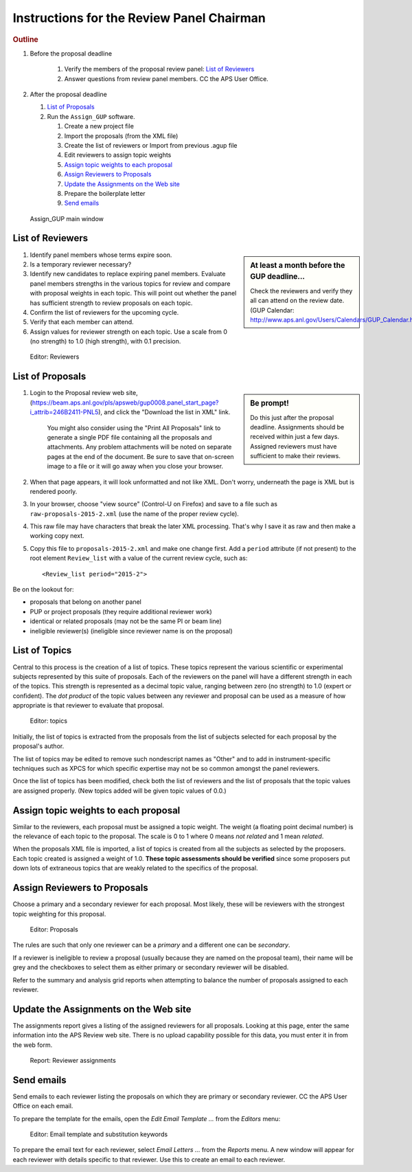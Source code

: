 Instructions for the Review Panel Chairman
==========================================

.. rubric:: Outline

.. TODO: revise here

#. Before the proposal deadline

	#. Verify the members of the proposal review panel: `List of Reviewers`_
	#. Answer questions from review panel members.  CC the APS User Office.

#. After the proposal deadline

   #. `List of Proposals`_
   #. Run the ``Assign_GUP`` software.

      #. Create a new project file
      #. Import the proposals (from the XML file)
      #. Create the list of reviewers or Import from previous .agup file
      #. Edit reviewers to assign topic weights
      #. `Assign topic weights to each proposal`_
      #. `Assign Reviewers to Proposals`_
      #. `Update the Assignments on the Web site`_
      #. Prepare the boilerplate letter
      #. `Send emails`_

.. compound::

    .. _fig.main_window:

    .. figure:: resources/main_window.jpg
        :alt: fig.main_window
        :width: 60%

        Assign_GUP main window


List of Reviewers
~~~~~~~~~~~~~~~~~

.. sidebar:: At least a month before the GUP deadline...
   
   Check the reviewers and verify they all can attend on the review date.
   (GUP Calendar: http://www.aps.anl.gov/Users/Calendars/GUP_Calendar.htm)

#. Identify panel members whose terms expire soon.
#. Is a temporary reviewer necessary?
#. Identify new candidates to replace expiring panel members.
   Evaluate panel members strengths in the various topics for review
   and compare with proposal weights in each topic.  
   This will point out whether the panel has sufficient strength
   to review proposals on each topic.
#. Confirm the list of reviewers for the upcoming cycle.
#. Verify that each member can attend.
#. Assign values for reviewer strength on each topic.  
   Use a scale from 0 (no strength) to 1.0 (high strength), with 0.1 precision. 

.. compound::

    .. _fig.reviewers:

    .. figure:: resources/reviewers_editor.jpg
        :alt: fig.reviewers
        :width: 60%

        Editor: Reviewers


List of Proposals
~~~~~~~~~~~~~~~~~

.. sidebar:: Be prompt! 

   Do this just after the proposal deadline.
   Assignments should be received within just a few days.
   Assigned reviewers must have sufficient to make their reviews.

#. Login to the Proposal review web site,
   (https://beam.aps.anl.gov/pls/apsweb/gup0008.panel_start_page?i_attrib=246B2411-PNL5),
   and click the "Download the list in XML" link.
   
     You might also consider using the "Print All Proposals" link
     to generate a single PDF file containing all the proposals and attachments.
     Any problem attachments will be noted on separate pages at the end of
     the document.
     Be sure to save that on-screen image to a file or it will go away 
     when you close your browser.
#. When that page appears, it will look unformatted and not like XML.  
   Don't worry, underneath the page is XML but is rendered poorly.
#. In your browser, choose "view source" (Control-U on Firefox)
   and save to a file such as ``raw-proposals-2015-2.xml`` (use the name of
   the proper review cycle).
#. This raw file may have characters that break the later XML processing.
   That's why I save it as raw and then make a working copy next.
#. Copy this file to ``proposals-2015-2.xml``
   and make one change first.  Add a ``period`` attribute (if not present) 
   to the root element ``Review_list`` with a value of the current 
   review cycle, such as::
   
     <Review_list period="2015-2">

Be on the lookout for:

* proposals that belong on another panel
* PUP or project proposals (they require additional reviewer work)
* identical or related proposals (may not be the same PI or beam line)
* ineligible reviewer(s) (ineligible since reviewer name is on the proposal)


List of Topics
~~~~~~~~~~~~~~

Central to this process is the creation of a list of topics.
These topics represent the various scientific or experimental
subjects represented by this suite of proposals.  Each of the
reviewers on the panel will have a different strength in each of
the topics.  This strength is represented as a decimal topic value, 
ranging between zero (no strength) to 1.0 (expert or confident).
The *dot product* of the topic values between any 
reviewer and proposal can be used as a measure of how appropriate
is that reviewer to evaluate that proposal. 

.. compound::

    .. _fig.topics:

    .. figure:: resources/topics_editor.jpg
        :alt: fig.topics
        :width: 60%

        Editor: topics

Initially, the list of topics is extracted from the proposals from the
list of subjects selected for each proposal by the proposal's author.

The list of topics may be edited to remove such nondescript names
as "Other" and to add in instrument-specific techniques such as XPCS
for which specific expertise may not be so common amongst the panel
reviewers.

Once the list of topics has been modified, check both the list of 
reviewers and the list of proposals that the topic values are
assigned properly.  (New topics added will be given topic values of 0.0.)


Assign topic weights to each proposal
~~~~~~~~~~~~~~~~~~~~~~~~~~~~~~~~~~~~~

Similar to the reviewers, each proposal must be assigned a topic weight.
The weight (a floating point decimal number) is the relevance of each topic to the proposal.
The scale is 0 to 1 where 0 means *not related* and 1 mean *related*.

When the proposals XML file is imported, a list of topics
is created from all the subjects as selected by the proposers.
Each topic created is assigned a weight of 1.0.  **These topic
assessments should be verified** since some proposers put down lots of
extraneous topics that are weakly related to the specifics of the proposal.


Assign Reviewers to Proposals
~~~~~~~~~~~~~~~~~~~~~~~~~~~~~

Choose a primary and a secondary reviewer for each proposal.
Most likely, these will be reviewers with the strongest topic weighting
for this proposal.  

.. compound::

    .. _fig.proposals:

    .. figure:: resources/proposals_editor.jpg
        :alt: fig.proposals
        :width: 60%

        Editor: Proposals

The rules are such that only one reviewer can be a *primary* and a 
different one can be *secondary*.

If a reviewer is ineligible to review a proposal (usually because they 
are named on the proposal team), their name will be grey and the
checkboxes to select them as either primary or secondary reviewer 
will be disabled.

Refer to the summary and analysis grid reports 
when attempting to balance the number of proposals assigned to 
each reviewer.


Update the Assignments on the Web site
~~~~~~~~~~~~~~~~~~~~~~~~~~~~~~~~~~~~~~

The assignments report gives a listing of the assigned reviewers 
for all proposals.  Looking at this page, enter the same information 
into the APS Review web site.  There is no upload capability 
possible for this data, you must enter it in from the web form.

.. compound::

    .. _fig.assignments:

    .. figure:: resources/assignments_report.jpg
        :alt: fig.assignments
        :width: 60%

        Report: Reviewer assignments


Send emails
~~~~~~~~~~~

Send emails to each reviewer listing the proposals on which they
are primary or secondary reviewer.  CC the APS User Office 
on each email.

To prepare the template for the emails, 
open the *Edit Email Template ...* from the *Editors* menu:

.. compound::

    .. _fig.substitution_keyword_editor:

    .. figure:: resources/substitution_keyword_editor.jpg
        :alt: fig.substitution_keyword_editor
        :width: 60%

        Editor: Email template and substitution keywords

To prepare the email text for each reviewer, select *Email Letters ...* from the 
*Reports* menu.  A new window will appear for each reviewer with details
specific to that reviewer.  Use this to create an email to each reviewer.
